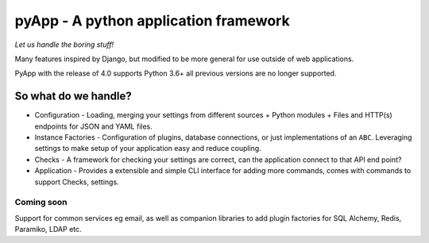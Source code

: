 ######################################
pyApp - A python application framework
######################################

*Let us handle the boring stuff!*

.. image:: https://img.shields.io/badge/code%20style-black-000000.svg
   :target: https://github.com/ambv/black
   :alt: Once you go Black...

.. image:: https://img.shields.io/travis/timsavage/pyapp.svg?style=flat
   :target: https://travis-ci.org/timsavage/pyapp
   :alt: Travis CI Status

.. image:: https://codecov.io/gh/timsavage/pyapp/branch/master/graph/badge.svg
   :target: https://codecov.io/gh/timsavage/pyapp
   :alt: Test Coverage

.. image:: https://api.codeclimate.com/v1/badges/e7435637488d1ac363e2/maintainability
   :target: https://codeclimate.com/github/timsavage/pyapp/maintainability
   :alt: Maintainability


Many features inspired by Django, but modified to be more general for use outside of web applications.

PyApp with the release of 4.0 supports Python 3.6+ all previous versions are no longer supported.

So what do we handle?
=====================

- Configuration - Loading, merging your settings from different sources
  + Python modules
  + Files and HTTP(s) endpoints for JSON and YAML files.
- Instance Factories - Configuration of plugins, database connections, or just implementations of an ``ABC``.
  Leveraging settings to make setup of your application easy and reduce coupling.
- Checks - A framework for checking your settings are correct, can the application connect to that API end point?
- Application - Provides a extensible and simple CLI interface for adding more commands, comes with commands to support Checks, settings.

Coming soon
-----------

Support for common services eg email, as well as companion libraries to add plugin factories for SQL Alchemy, Redis, Paramiko, LDAP etc.
